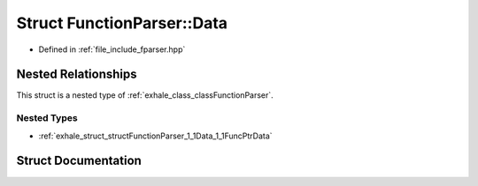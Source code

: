 .. _exhale_struct_structFunctionParser_1_1Data:

Struct FunctionParser::Data
===========================

- Defined in :ref:`file_include_fparser.hpp`


Nested Relationships
--------------------

This struct is a nested type of :ref:`exhale_class_classFunctionParser`.


Nested Types
************

- :ref:`exhale_struct_structFunctionParser_1_1Data_1_1FuncPtrData`


Struct Documentation
--------------------


.. doxygenstruct:: FunctionParser::Data
   :members:
   :protected-members:
   :undoc-members: